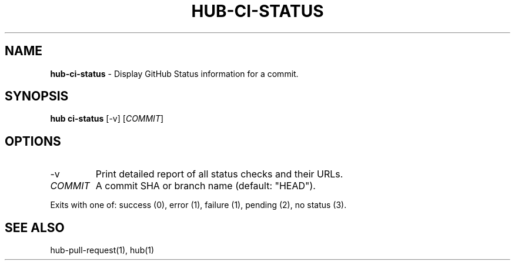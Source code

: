 .\" generated with Ronn/v0.7.3
.\" http://github.com/rtomayko/ronn/tree/0.7.3
.
.TH "HUB\-CI\-STATUS" "1" "June 2018" "GITHUB" "Hub Manual"
.
.SH "NAME"
\fBhub\-ci\-status\fR \- Display GitHub Status information for a commit\.
.
.SH "SYNOPSIS"
\fBhub ci\-status\fR [\-v] [\fICOMMIT\fR]
.
.SH "OPTIONS"
.
.TP
\-v
Print detailed report of all status checks and their URLs\.
.
.TP
\fICOMMIT\fR
A commit SHA or branch name (default: "HEAD")\.
.
.P
Exits with one of: success (0), error (1), failure (1), pending (2), no status (3)\.
.
.SH "SEE ALSO"
hub\-pull\-request(1), hub(1)
